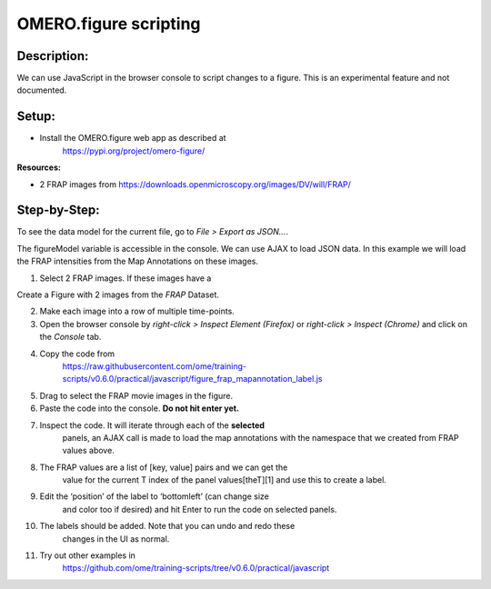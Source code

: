 OMERO.figure scripting
======================

**Description:**
----------------

We can use JavaScript in the browser console to script changes to a
figure. This is an experimental feature and not documented.

**Setup:**
----------

-  Install the OMERO.figure web app as described at
      https://pypi.org/project/omero-figure/

**Resources:**

-  2 FRAP images from https://downloads.openmicroscopy.org/images/DV/will/FRAP/

**Step-by-Step:**
-----------------

To see the
data model for the current file, go to *File > Export as JSON...*.

The figureModel variable is accessible in the console. We can use AJAX
to load JSON data. In this example we will load the FRAP intensities
from the Map Annotations on these images.

1.  Select 2 FRAP images. If these images have a 

Create a Figure with 2 images from the *FRAP* Dataset.

2.  Make each image into a row of multiple time-points.

3.  Open the browser console by *right-click > Inspect Element (Firefox)* or *right-click > Inspect (Chrome)* and click on the *Console* tab.

4.  Copy the code from
       https://raw.githubusercontent.com/ome/training-scripts/v0.6.0/practical/javascript/figure_frap_mapannotation_label.js

5.  Drag to select the FRAP movie images in the figure.

6.  Paste the code into the console. **Do not hit enter yet.**

7.  Inspect the code. It will iterate through each of the **selected**
       panels, an AJAX call is made to load the map annotations with the
       namespace that we created from FRAP values above.

8.  The FRAP values are a list of [key, value] pairs and we can get the
       value for the current T index of the panel values[theT][1] and
       use this to create a label.

9.  Edit the ‘position’ of the label to ‘bottomleft’ (can change size
       and color too if desired) and hit Enter to run the code on
       selected panels.

10. The labels should be added. Note that you can undo and redo these
       changes in the UI as normal.

11. Try out other examples in
       https://github.com/ome/training-scripts/tree/v0.6.0/practical/javascript
